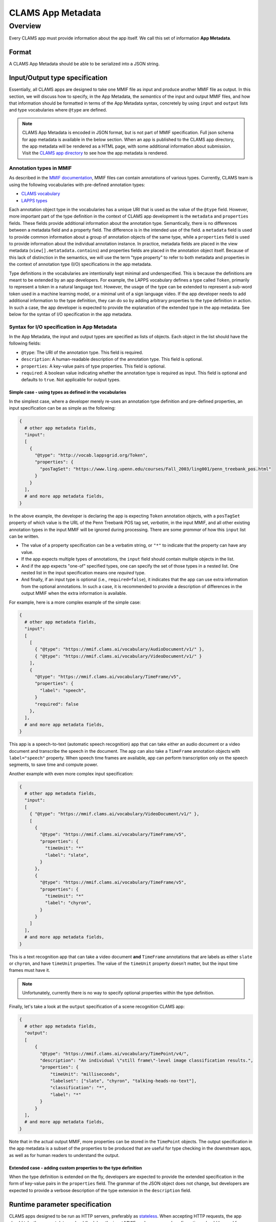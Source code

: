 .. _appmetadata: 

CLAMS App Metadata
##################

Overview
********

Every CLAMS app must provide information about the app itself. We call this set of information **App Metadata**. 

Format
======

A CLAMS App Metadata should be able to be serialized into a JSON string. 

Input/Output type specification
===============================

Essentially, all CLAMS apps are designed to take one MMIF file as input and produce another MMIF file as output. In this 
section, we will discuss how to specify, in the App Metadata, the *semantics* of the input and output MMIF files, and 
how that information should be formatted in terms of the App Metadata syntax, concretely by using ``input`` and 
``output`` lists and type vocabularies where ``@type`` are defined.


.. note::
   CLAMS App Metadata is encoded in JSON format, but is not part of MMIF specification.
   Full json schema for app metadata is available in the below section.
   When an app is published to the CLAMS app directory, the app metadata will be rendered as a HTML page, with some 
   additional information about submission. Visit the `CLAMS app directory <https://apps.clams.ai>`_ to see how the app 
   metadata is rendered.

Annotation types in MMIF
------------------------

As described in the `MMIF documentation <https://mmif.clams.ai>`_, MMIF files can contain annotations of various types. 
Currently, CLAMS team is using the following vocabularies with pre-defined annotation types: 

- `CLAMS vocabulary <https://mmif.clams.ai/|specver|/vocabulary>`_
- `LAPPS types <http://vocab.lappsgrid.org>`_

Each annotation object type in the vocabularies has a unique URI that is used as the value of the ``@type`` field.
However, more important part of the type definition in the context of CLAMS app development is the ``metadata`` and
``properties`` fields. These fields provide additional information about the annotation type. Semantically, there is 
no differences between a metadata field and a property field. The difference is in the intended use of the field. 
a ``metadata`` field is used to provide common information about a group of annotation objects of the same type, while 
a ``properties`` field is used to provide information about the individual annotation instance. In practice, metadata 
fields are placed in the view metadata (``view[].metatadata.contains``) and properties fields are placed in the 
annotation object itself. Because of this lack of distinction in the semantics, we will use the term "type property" to 
refer to both metadata and properties in the context of annotation type (I/O) specifications in the app metadata. 

Type definitions in the vocabularies are intentionally kept minimal and underspecified. This is because the definitions
are meant to be extended by an app developers. For example, the LAPPS vocabulary defines a type called ``Token``,
primarily to represent a token in a natural language text. However, the usage of the type can be extended to represent
a sub-word token used in a machine learning model, or a minimal unit of a sign language video. If the app developer
needs to add additional information to the type definition, they can do so by adding arbitrary properties to the type
definition in action. In such a case, the app developer is expected to provide the explanation of the extended type in
the app metadata. See below for the syntax of I/O specification in the app metadata. 

Syntax for I/O specification in App Metadata
--------------------------------------------

In the App Metadata, the input and output types are specified as lists of objects. Each object in the list should have
the following fields:

- ``@type``: The URI of the annotation type. This field is required.
- ``description``: A human-readable description of the annotation type. This field is optional.
- ``properties``: A key-value pairs of type properties. This field is optional.
- ``required``: A boolean value indicating whether the annotation type is required as input. This field is optional and 
  defaults to ``true``. Not applicable for output types.


Simple case - using types as defined in the vocabularies
~~~~~~~~~~~~~~~~~~~~~~~~~~~~~~~~~~~~~~~~~~~~~~~~~~~~~~~~

In the simplest case, where a developer merely re-uses an annotation type definition and pre-defined properties, an 
input specification can be as simple as the following:

.. code-block:: python

    { 
      # other app metadata fields, 
      "input": 
      [
        {
          "@type": "http://vocab.lappsgrid.org/Token", 
          "properties": {
            "posTagSet": "https://www.ling.upenn.edu/courses/Fall_2003/ling001/penn_treebank_pos.html"
          }
        }
      ],
      # and more app metadata fields, 
    }
    
In the above example, the developer is declaring the app is expecting ``Token`` annotation objects, with a ``posTagSet`` 
property of which value is the URL of the Penn Treebank POS tag set, *verbatim*, in the input MMIF, and all other 
existing annotation types in the input MMIF will be ignored during processing. There are some *grammar* of how this 
``input`` list can be written. 

- The value of a property specification can be a verbatim string, or ``"*"`` to indicate that the property can have 
  any value. 
- If the app expects multiple types of annotations, the ``input`` field should contain multiple objects in the list. 
- And if the app expects "one-of" specified types, one can specify the set of those types in a nested list. One nested 
  list in the input specification means one *required* type. 
- And finally, if an input type is optional (i.e., ``required=false``), it indicates that the app can use extra 
  information from the optional annotations. In such a case, it is recommended to provide a description of differences 
  in the output MMIF when the extra information is available.

For example, here is a more complex example of the simple case:

.. code-block:: python

    { 
      # other app metadata fields, 
      "input": 
      [
        [
          { "@type": "https://mmif.clams.ai/vocabulary/AudioDocument/v1/" },
          { "@type": "https://mmif.clams.ai/vocabulary/VideoDocument/v1/" }
        ],
        {
          "@type": "https://mmif.clams.ai/vocabulary/TimeFrame/v5", 
          "properties": {
            "label": "speech",
          }
          "required": false
        }, 
      ],
      # and more app metadata fields, 
    }

This app is a speech-to-text (automatic speech recognition) app that can take either an audio document or a video
document and transcribe the speech in the document. The app can also take a ``TimeFrame`` annotation objects with 
``label="speech"`` property. When speech time frames are available, app can perform transcription only on the speech
segments, to save time and compute power. 

Another example with even more complex input specification:

.. code-block:: python

    { 
      # other app metadata fields, 
      "input": 
      [
        { "@type": "https://mmif.clams.ai/vocabulary/VideoDocument/v1/" },
        [
          {
            "@type": "https://mmif.clams.ai/vocabulary/TimeFrame/v5", 
            "properties": {
              "timeUnit": "*"
              "label": "slate",
            }
          }, 
          {
            "@type": "https://mmif.clams.ai/vocabulary/TimeFrame/v5", 
            "properties": {
              "timeUnit": "*"
              "label": "chyron",
            }
          }
        ]
      ],
      # and more app metadata fields, 
    }

This is a text recognition app that can take a video document **and** ``TimeFrame`` annotations that are labels as 
either ``slate`` or ``chyron``, and have ``timeUnit`` properties. The value of the ``timeUnit`` property doesn't matter, 
but the input time frames must have it. 

.. note::
   Unfortunately, currently there is no way to specify optional properties within the type definition.

Finally, let's take a look at the ``output`` specification of a scene recognition CLAMS app:

.. code-block:: python

    { 
      # other app metadata fields, 
      "output": 
      [
          {
            "@type": "https://mmif.clams.ai/vocabulary/TimePoint/v4/", 
            "description": "An individual \"still frame\"-level image classification results.",
            "properties": {
                "timeUnit": "milliseconds",
                "labelset": ["slate", "chyron", "talking-heads-no-text"],
                "classification": "*",
                "label": "*"
            }
          }
      ],
      # and more app metadata fields, 
    }

Note that in the actual output MMIF, more properties can be stored in the ``TimePoint`` objects. The output 
specification in the app metadata is a subset of the properties to be produced that are useful for type checking
in the downstream apps, as well as for human readers to understand the output.

Extended case - adding custom properties to the type definition
~~~~~~~~~~~~~~~~~~~~~~~~~~~~~~~~~~~~~~~~~~~~~~~~~~~~~~~~~~~~~~~

When the type definition is extended on the fly, developers are expected to provide the extended specification in the 
form of key-value pairs in the ``properties`` field. The grammar of the JSON object does not change, but developers are
expected to provide a verbose description of the type extension in the ``description`` field. 

Runtime parameter specification
===============================

CLAMS apps designed to be run as HTTP servers, preferably as `stateless <https://en.wikipedia.org/wiki/Stateless_protocol>`_.
When accepting HTTP requests, the app should take the request data payload (body) as the input MMIF, and any exposed 
configurations should be read from query strings in the URL. 

That said, the only allowed data type for users to pass as parameter values at the request time is a string. Hence, the 
app developer is responsible for parsing the string values into the appropriate data types. (``clams-python`` SDK 
provides some basic parsing functions, automatically called by the web framework wrapper.) At the app metadata level, 
developers can specify the expected parameter data types, among ``integer``, ``number``, ``string``, ``boolean``, 
``map``, and also can specify the default value of the parameter (when specified, default values should be properly 
*typed*, not as strings). Noticeably, there's NO ``list`` in the available data types, and that is because a parameter 
can be specified as ``multivalued=True`` to accept multiple values as a list. For details of how SDK's built-in 
parameter value parsing works, please refer to the App Metadata json scheme (in the `below <#clams-app-runtime-parameter>`_ 
section). 

Syntax for parameter specification in App Metadata
--------------------------------------------------

Metadata Schema
===============

The schema for app metadata is as follows. 
(You can also download the schema in `JSON Schema <https://json-schema.org/>`_ format from `here <appmetadata.jsonschema>`_.)

.. jsonschema:: appmetadata.jsonschema 
   :lift_description: True
   :lift_title: True
   :lift_definitions: True


